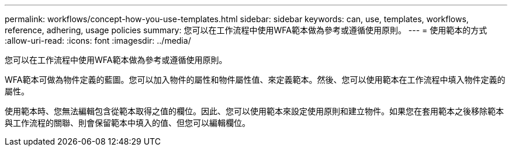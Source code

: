---
permalink: workflows/concept-how-you-use-templates.html 
sidebar: sidebar 
keywords: can, use, templates, workflows, reference, adhering, usage policies 
summary: 您可以在工作流程中使用WFA範本做為參考或遵循使用原則。 
---
= 使用範本的方式
:allow-uri-read: 
:icons: font
:imagesdir: ../media/


[role="lead"]
您可以在工作流程中使用WFA範本做為參考或遵循使用原則。

WFA範本可做為物件定義的藍圖。您可以加入物件的屬性和物件屬性值、來定義範本。然後、您可以使用範本在工作流程中填入物件定義的屬性。

使用範本時、您無法編輯包含從範本取得之值的欄位。因此、您可以使用範本來設定使用原則和建立物件。如果您在套用範本之後移除範本與工作流程的關聯、則會保留範本中填入的值、但您可以編輯欄位。
